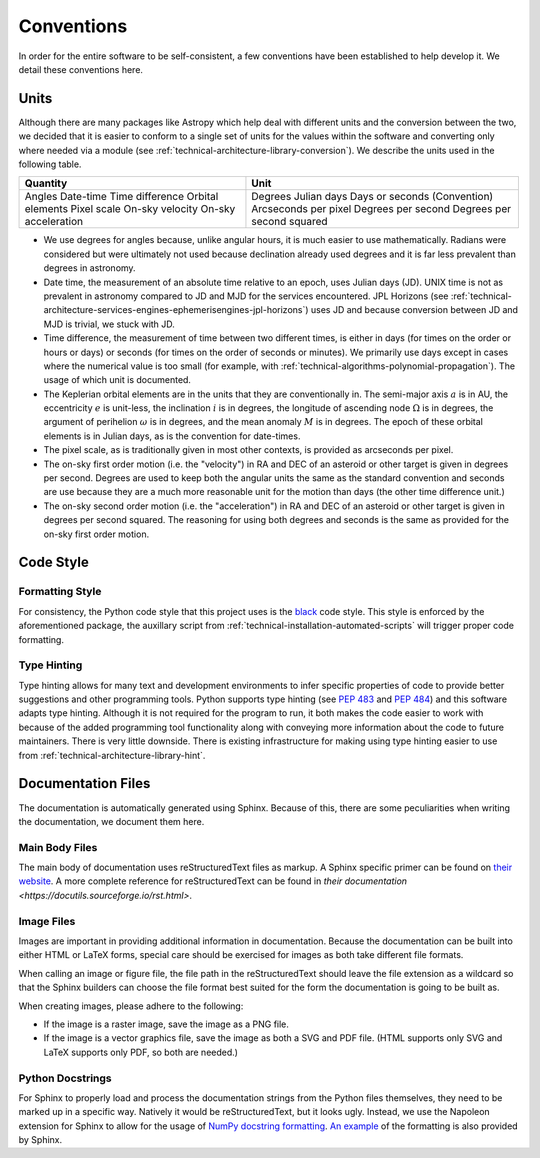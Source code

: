 .. _technical-conventions:

===========
Conventions
===========

In order for the entire software to be self-consistent, a few conventions 
have been established to help develop it. We detail these conventions here.


Units
=====

Although there are many packages like Astropy which help deal with different 
units and the conversion between the two, we decided that it is easier to 
conform to a single set of units for the values within the software and 
converting only where needed via a module (see 
:ref:`technical-architecture-library-conversion`). We describe the units used 
in the following table. 

+----------------------+--------------------------------+
| Quantity             | Unit                           |
+======================+================================+
| Angles               | Degrees                        |
| Date-time            | Julian days                    |
| Time difference      | Days or seconds                |
| Orbital elements     | (Convention)                   |
| Pixel scale          | Arcseconds per pixel           |
| On-sky velocity      | Degrees per second             |
| On-sky acceleration  | Degrees per second squared     |
+----------------------+--------------------------------+

- We use degrees for angles because, unlike angular hours, it is much easier to use mathematically. Radians were considered but were ultimately not used because declination already used degrees and it is far less prevalent than degrees in astronomy.
- Date time, the measurement of an absolute time relative to an epoch, uses Julian days (JD). UNIX time is not as prevalent in astronomy compared to JD and MJD for the services encountered. JPL Horizons (see :ref:`technical-architecture-services-engines-ephemerisengines-jpl-horizons`) uses JD and because conversion between JD and MJD is trivial, we stuck with JD. 
- Time difference, the measurement of time between two different times, is either in days (for times on the order or hours or days) or seconds (for times on the order of seconds or minutes). We primarily use days except in cases where the numerical value is too small (for example, with :ref:`technical-algorithms-polynomial-propagation`). The usage of which unit is documented.
- The Keplerian orbital elements are in the units that they are conventionally in. The semi-major axis :math:`a` is in AU, the eccentricity :math:`e` is unit-less, the inclination :math:`i` is in degrees, the longitude of ascending node :math:`\Omega` is in degrees, the argument of perihelion :math:`\omega` is in degrees, and the mean anomaly :math:`M` is in degrees. The epoch of these orbital elements is in Julian days, as is the convention for date-times.
- The pixel scale, as is traditionally given in most other contexts, is provided as arcseconds per pixel.
- The on-sky first order motion (i.e. the "velocity") in RA and DEC of an asteroid or other target is given in degrees per second. Degrees are used to keep both the angular units the same as the standard convention and seconds are use because they are a much more reasonable unit for the motion than days (the other time difference unit.)
- The on-sky second order motion (i.e. the "acceleration") in RA and DEC of an asteroid or other target is given in degrees per second squared. The reasoning for using both degrees and seconds is the same as provided for the on-sky first order motion.


Code Style
==========

Formatting Style
----------------

For consistency, the Python code style that this project uses is the 
`black <https://pypi.org/project/black/>`_ code style. This style is enforced 
by the aforementioned package, the auxillary script from 
:ref:`technical-installation-automated-scripts` will trigger proper code 
formatting.

Type Hinting
------------

Type hinting allows for many text and development environments to infer 
specific properties of code to provide better suggestions and other 
programming tools. Python supports type hinting (see :pep:`483` and :pep:`484`) 
and this software adapts type hinting. Although it is not required for the 
program to run, it both makes the code easier to work with because of the 
added programming tool functionality along with conveying more information 
about the code to future maintainers. There is very little downside. There 
is existing infrastructure for making using type hinting easier to use from 
:ref:`technical-architecture-library-hint`.


Documentation Files
===================

The documentation is automatically generated using Sphinx. Because of this, 
there are some peculiarities when writing the documentation, we document them 
here.

Main Body Files
---------------

The main body of documentation uses reStructuredText files as markup. A 
Sphinx specific primer can be found on 
`their website <https://www.sphinx-doc.org/en/master/usage/restructuredtext/basics.html>`_. A more complete reference for reStructuredText can be found in 
`their documentation <https://docutils.sourceforge.io/rst.html>`.

Image Files
-----------

Images are important in providing additional information in documentation. 
Because the documentation can be built into either HTML or LaTeX forms, special 
care should be exercised for images as both take different file formats.

When calling an image or figure file, the file path in the reStructuredText 
should leave the file extension as a wildcard so that the Sphinx builders
can choose the file format best suited for the form the documentation is 
going to be built as. 

When creating images, please adhere to the following:

- If the image is a raster image, save the image as a PNG file. 
- If the image is a vector graphics file, save the image as both a SVG and PDF file. (HTML supports only SVG and LaTeX supports only PDF, so both are needed.)

Python Docstrings
-----------------

For Sphinx to properly load and process the documentation strings from the 
Python files themselves, they need to be marked up in a specific way. Natively
it would be reStructuredText, but it looks ugly. Instead, we use the 
Napoleon extension for Sphinx to allow for the usage of 
`NumPy docstring formatting <https://numpydoc.readthedocs.io/>`_.
`An example <https://www.sphinx-doc.org/en/master/usage/extensions/example_numpy.html>`_ 
of the formatting is also provided by Sphinx.